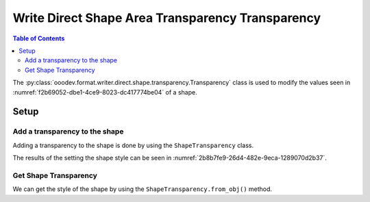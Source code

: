 .. _help_writer_format_direct_shape_transparency_transparency:

Write Direct Shape Area Transparency Transparency
=================================================

.. contents:: Table of Contents
    :local:
    :backlinks: none
    :depth: 2

The :py:class:`ooodev.format.writer.direct.shape.transparency.Transparency` class is used to modify the values seen in :numref:`f2b69052-dbe1-4ce9-8023-dc417774be04` of a shape.

Setup
-----

.. tabs::

    .. code-tab:: python

        from __future__ import annotations
        import uno
        from ooodev.format import Styler
        from ooodev.format.draw.direct.area import Color as ShapeColor
        from ooodev.format.writer.direct.shape.transparency import Transparency as ShapeTransparency
        from ooodev.utils.color import StandardColor
        from ooodev.utils.gui import GUI
        from ooodev.loader.lo import Lo
        from ooodev.office.write import Write
        from ooodev.office.draw import Draw


        def main() -> int:
            with Lo.Loader(Lo.ConnectPipe()):
                doc = Write.create_doc()
                GUI.set_visible(doc=doc)
                Lo.delay(300)
                GUI.zoom(GUI.ZoomEnum.ENTIRE_PAGE)

                page = Write.get_draw_page(doc)
                rect = Draw.draw_rectangle(slide=page, x=10, y=10, width=100, height=100)
                color_style = ShapeColor(StandardColor.RED)
                style = ShapeTransparency(60)
                Styler.apply(rect, color_style, style)
                page.add(rect)

                f_style = ShapeTransparency.from_obj(rect)
                assert f_style

                Lo.delay(1_000)

                Lo.close_doc(doc)

            return 0


        if __name__ == "__main__":
            raise SystemExit(main())

    .. only:: html

        .. cssclass:: tab-none

            .. group-tab:: None

Add a transparency to the shape
^^^^^^^^^^^^^^^^^^^^^^^^^^^^^^^

Adding a transparency to the shape is done by using the ``ShapeTransparency`` class.

.. tabs::

    .. code-tab:: python

        from ooodev.format import Styler
        from ooodev.format.draw.direct.transparency import Transparency as ShapeTransparency
        # ... other code

        rect = Draw.draw_rectangle(slide=slide, x=x, y=y, width=width, height=height)
        color_style = ShapeColor(StandardColor.RED)
        style = ShapeTransparency(60)
        Styler.apply(rect, color_style, style)

    .. only:: html

        .. cssclass:: tab-none

            .. group-tab:: None

The results of the setting the shape style can be seen in :numref:`2b8b7fe9-26d4-482e-9eca-1289070d2b37`.

.. cssclass:: screen_shot

    .. _2b8b7fe9-26d4-482e-9eca-1289070d2b37:

    .. figure:: https://github.com/Amourspirit/python_ooo_dev_tools/assets/4193389/2b8b7fe9-26d4-482e-9eca-1289070d2b37
        :alt: Shape with pattern
        :figclass: align-center

        Shape with pattern

Get Shape Transparency
^^^^^^^^^^^^^^^^^^^^^^

We can get the style of the shape by using the ``ShapeTransparency.from_obj()`` method.

.. tabs::

    .. code-tab:: python

        from ooodev.format.writer.direct.shape.transparency import Transparency as ShapeTransparency
        # ... other code

        # get the style from the shape
        f_style = ShapeTransparency.from_obj(rect)
        assert f_style

    .. only:: html

        .. cssclass:: tab-none

            .. group-tab:: None

.. seealso::

    .. cssclass:: ul-list

        - :ref:`help_draw_format_direct_transparency_transparency`
        - :py:class:`ooodev.format.draw.direct.area.Pattern`
